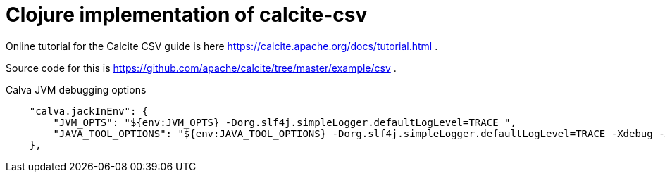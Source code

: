 = Clojure implementation of calcite-csv

Online tutorial for the Calcite CSV guide is here https://calcite.apache.org/docs/tutorial.html .

Source code for this is https://github.com/apache/calcite/tree/master/example/csv .



.Calva JVM debugging options
[source,json]
--

    "calva.jackInEnv": {
        "JVM_OPTS": "${env:JVM_OPTS} -Dorg.slf4j.simpleLogger.defaultLogLevel=TRACE ",
        "JAVA_TOOL_OPTIONS": "${env:JAVA_TOOL_OPTIONS} -Dorg.slf4j.simpleLogger.defaultLogLevel=TRACE -Xdebug -Xrunjdwp:transport=dt_socket,server=y,suspend=n,address=7896"
    },

--